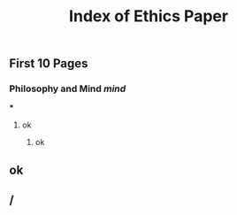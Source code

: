 #+TITLE: Index of Ethics Paper

** First 10 Pages
*** Philosophy and Mind [[mind]]
***
**** ok
***** ok
** ok
** /
